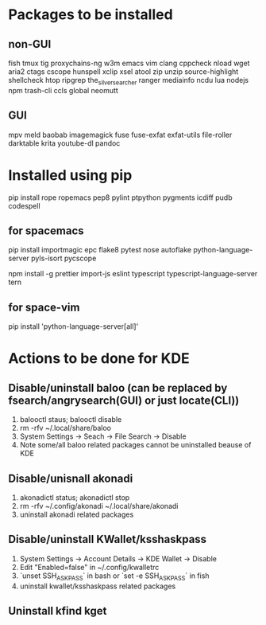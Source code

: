 * Packages to be installed
** non-GUI
   fish tmux tig proxychains-ng w3m emacs vim clang cppcheck nload wget aria2 ctags cscope hunspell xclip xsel atool zip unzip source-highlight shellcheck htop ripgrep the_silver_searcher ranger mediainfo ncdu lua nodejs npm trash-cli ccls global neomutt

** GUI
   mpv meld baobab imagemagick fuse fuse-exfat exfat-utils file-roller darktable krita youtube-dl pandoc
* Installed using pip
  # sudp pip3 install ...
  pip install rope ropemacs pep8 pylint ptpython pygments icdiff pudb codespell
** for spacemacs
   # change /etc/pip.conf so you can install these packages using in system-wide
   pip install importmagic epc flake8 pytest nose autoflake python-language-server pyls-isort pycscope
   # electron
   npm install -g prettier import-js eslint typescript typescript-language-server tern
** for space-vim
   pip install 'python-language-server[all]'

* Actions to be done for KDE
** Disable/uninstall **baloo** (can be replaced by fsearch/angrysearch(GUI) or just locate(CLI))
   1. balooctl staus; balooctl disable
   2. rm -rfv ~/.local/share/baloo
   3. System Settings -> Seach -> File Search -> Disable
   4. Note some/all baloo related packages cannot be uninstalled beause of KDE

** Disable/unisnall **akonadi**
   1. akonadictl status; akonadictl stop
   2. rm -rfv ~/.config/akonadi ~/.local/share/akonadi
   3. uninstall akonadi related packages

** Disable/uninstall **KWallet/ksshaskpass**
   1. System Settings -> Account Details -> KDE Wallet -> Disable
   2. Edit "Enabled=false" in ~/.config/kwalletrc
   3. `unset SSH_ASKPASS` in bash or `set -e SSH_ASKPASS` in fish
   2. uninstall kwallet/ksshaskpass related packages

** Uninstall kfind kget
